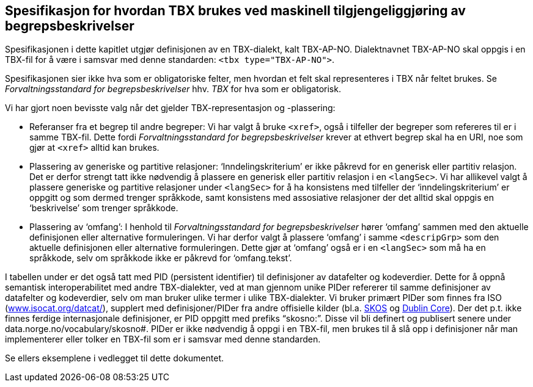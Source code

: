 
== Spesifikasjon for hvordan TBX brukes ved maskinell tilgjengeliggjøring av begrepsbeskrivelser

Spesifikasjonen i dette kapitlet utgjør definisjonen av en TBX-dialekt, kalt TBX-AP-NO. Dialektnavnet TBX-AP-NO skal oppgis i en TBX-fil for å være i samsvar med denne standarden: `<tbx type="TBX-AP-NO">`.

Spesifikasjonen sier ikke hva som er obligatoriske felter, men hvordan et felt skal representeres i TBX når feltet brukes. Se _Forvaltningsstandard for begrepsbeskrivelser_ hhv. _TBX_ for hva som er obligatorisk.

Vi har gjort noen bevisste valg når det gjelder TBX-representasjon og -plassering:

* Referanser fra et begrep til andre begreper: Vi har valgt å bruke `<xref>`, også i tilfeller der begreper som refereres til er i samme TBX-fil. Dette fordi _Forvaltningsstandard for begrepsbeskrivelser_ krever at ethvert begrep skal ha en URI, noe som gjør at `<xref>` alltid kan brukes.
* Plassering av generiske og partitive relasjoner: ‘Inndelingskriterium’ er ikke påkrevd for en generisk eller partitiv relasjon. Det er derfor strengt tatt ikke nødvendig å plassere en generisk eller partitiv relasjon i en `<langSec>`. Vi har allikevel valgt å plassere generiske og partitive relasjoner under `<langSec>` for å ha konsistens med tilfeller der ‘inndelingskriterium’ er oppgitt og som dermed trenger språkkode, samt konsistens med assosiative relasjoner der det alltid skal oppgis en ‘beskrivelse’ som trenger språkkode.
* Plassering av ‘omfang’: I henhold til _Forvaltningsstandard for begrepsbeskrivelser_ hører ‘omfang’ sammen med den aktuelle definisjonen eller alternative formuleringen. Vi har derfor valgt å plassere ‘omfang’ i samme `<descripGrp>` som den aktuelle definisjonen eller alternative formuleringen. Dette gjør at ‘omfang’ også er i en `<langSec>` som må ha en språkkode, selv om språkkode ikke er påkrevd for ‘omfang.tekst’.

I tabellen under er det også tatt med PID (persistent identifier) til definisjoner av datafelter og kodeverdier. Dette for å oppnå semantisk interoperabilitet med andre TBX-dialekter, ved at man gjennom unike PIDer refererer til samme definisjoner av datafelter og kodeverdier, selv om man bruker ulike termer i ulike TBX-dialekter. Vi bruker primært PIDer som finnes fra ISO (http://demo.termweb.se/termweb/app[www.isocat.org/datcat/]), supplert med definisjoner/PIDer fra andre offisielle kilder (bl.a. https://www.w3.org/TR/skos-reference/[SKOS] og http://dublincore.org/documents/dcmi-terms/[Dublin Core]). Der det p.t. ikke finnes ferdige internasjonale definisjoner, er PID oppgitt med prefiks “skosno:”. Disse vil bli definert og publisert senere under data.norge.no/vocabulary/skosno#. PIDer er ikke nødvendig å oppgi i en TBX-fil, men brukes til å slå opp i definisjoner når man implementerer eller tolker en TBX-fil som er i samsvar med denne standarden.

Se ellers eksemplene i vedlegget til dette dokumentet.
